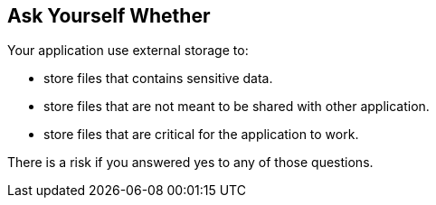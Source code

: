 == Ask Yourself Whether

Your application use external storage to:

* store files that contains sensitive data.
* store files that are not meant to be shared with other application.
* store files that are critical for the application to work.

There is a risk if you answered yes to any of those questions.
